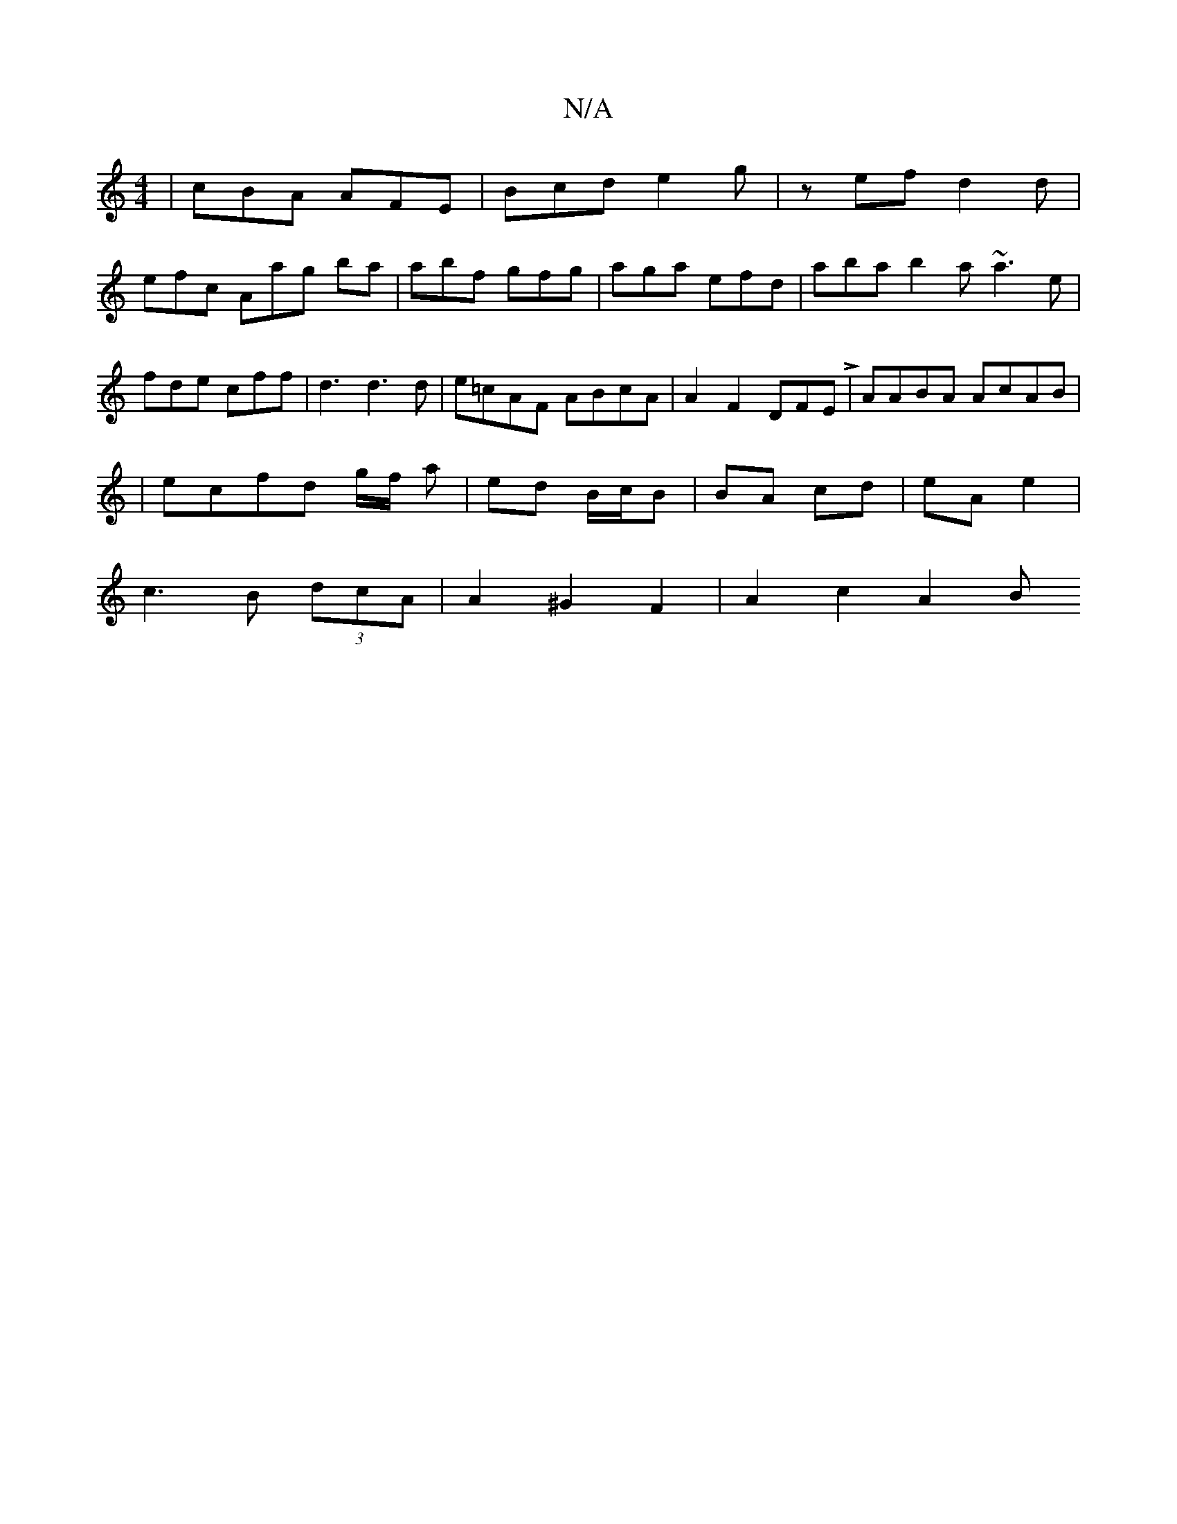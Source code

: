 X:1
T:N/A
M:4/4
R:N/A
K:Cmajor
 | cBA AFE | Bcd e2g|zef d2d |
efc Aag ba|abf gfg|aga efd|aba b2a ~a3e|fde cff|d3 d3d|e=cAF ABcA | A2-F2 DFEL | AABA AcAB |
| ecfd g/f/ a | ed B/c/B | BA cd | eA e2 |
c3B (3dcA | A2^G2 F2 | A2 c2 A2 B